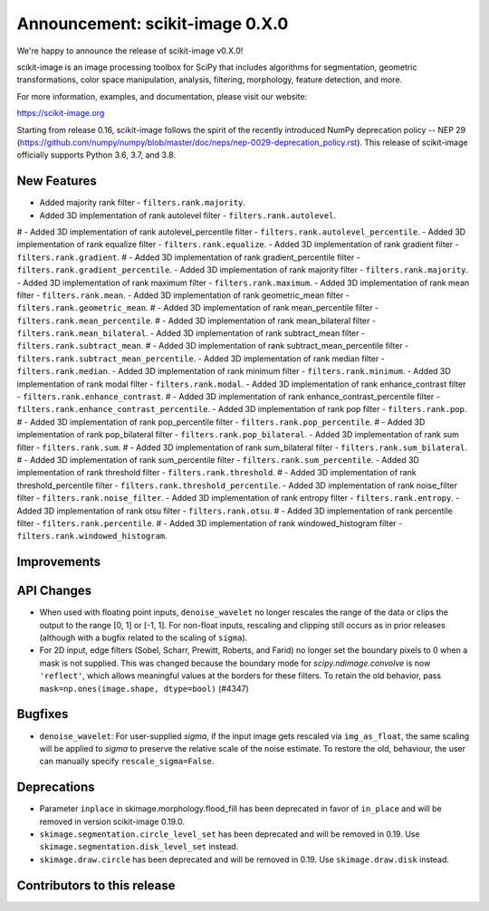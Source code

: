 Announcement: scikit-image 0.X.0
================================

We're happy to announce the release of scikit-image v0.X.0!

scikit-image is an image processing toolbox for SciPy that includes algorithms
for segmentation, geometric transformations, color space manipulation,
analysis, filtering, morphology, feature detection, and more.

For more information, examples, and documentation, please visit our website:

https://scikit-image.org

Starting from release 0.16, scikit-image follows the spirit of the recently
introduced NumPy deprecation policy -- NEP 29
(https://github.com/numpy/numpy/blob/master/doc/neps/nep-0029-deprecation_policy.rst).
This release of scikit-image officially supports Python 3.6, 3.7, and
3.8.

New Features
------------
- Added majority rank filter - ``filters.rank.majority``.
- Added 3D implementation of rank autolevel filter - ``filters.rank.autolevel``.
# - Added 3D implementation of rank autolevel_percentile filter - ``filters.rank.autolevel_percentile``.
- Added 3D implementation of rank equalize filter - ``filters.rank.equalize``.
- Added 3D implementation of rank gradient filter - ``filters.rank.gradient``.
# - Added 3D implementation of rank gradient_percentile filter - ``filters.rank.gradient_percentile``.
- Added 3D implementation of rank majority filter - ``filters.rank.majority``.
- Added 3D implementation of rank maximum filter - ``filters.rank.maximum``.
- Added 3D implementation of rank mean filter - ``filters.rank.mean``.
- Added 3D implementation of rank geometric_mean filter - ``filters.rank.geometric_mean``.
# - Added 3D implementation of rank mean_percentile filter - ``filters.rank.mean_percentile``.
# - Added 3D implementation of rank mean_bilateral filter - ``filters.rank.mean_bilateral``.
- Added 3D implementation of rank subtract_mean filter - ``filters.rank.subtract_mean``.
# - Added 3D implementation of rank subtract_mean_percentile filter - ``filters.rank.subtract_mean_percentile``.
- Added 3D implementation of rank median filter - ``filters.rank.median``.
- Added 3D implementation of rank minimum filter - ``filters.rank.minimum``.
- Added 3D implementation of rank modal filter - ``filters.rank.modal``.
- Added 3D implementation of rank enhance_contrast filter - ``filters.rank.enhance_contrast``.
# - Added 3D implementation of rank enhance_contrast_percentile filter - ``filters.rank.enhance_contrast_percentile``.
- Added 3D implementation of rank pop filter - ``filters.rank.pop``.
# - Added 3D implementation of rank pop_percentile filter - ``filters.rank.pop_percentile``.
# - Added 3D implementation of rank pop_bilateral filter - ``filters.rank.pop_bilateral``.
- Added 3D implementation of rank sum filter - ``filters.rank.sum``.
# - Added 3D implementation of rank sum_bilateral filter - ``filters.rank.sum_bilateral``.
# - Added 3D implementation of rank sum_percentile filter - ``filters.rank.sum_percentile``.
- Added 3D implementation of rank threshold filter - ``filters.rank.threshold``.
# - Added 3D implementation of rank threshold_percentile filter - ``filters.rank.threshold_percentile``.
- Added 3D implementation of rank noise_filter filter - ``filters.rank.noise_filter``.
- Added 3D implementation of rank entropy filter - ``filters.rank.entropy``.
- Added 3D implementation of rank otsu filter - ``filters.rank.otsu``.
# - Added 3D implementation of rank percentile filter - ``filters.rank.percentile``.
# - Added 3D implementation of rank windowed_histogram filter - ``filters.rank.windowed_histogram``.

Improvements
------------


API Changes
-----------
- When used with floating point inputs, ``denoise_wavelet`` no longer rescales
  the range of the data or clips the output to the range [0, 1] or [-1, 1].
  For non-float inputs, rescaling and clipping still occurs as in prior
  releases (although with a bugfix related to the scaling of ``sigma``).
- For 2D input, edge filters (Sobel, Scharr, Prewitt, Roberts, and Farid)
  no longer set the boundary pixels to 0 when a mask is not supplied. This was
  changed because the boundary mode for `scipy.ndimage.convolve` is now
  ``'reflect'``, which allows meaningful values at the borders for these
  filters. To retain the old behavior, pass
  ``mask=np.ones(image.shape, dtype=bool)`` (#4347)


Bugfixes
--------
- ``denoise_wavelet``: For user-supplied `sigma`, if the input image gets
  rescaled via ``img_as_float``, the same scaling will be applied to `sigma` to
  preserve the relative scale of the noise estimate. To restore the old,
  behaviour, the user can manually specify ``rescale_sigma=False``.


Deprecations
------------
- Parameter ``inplace`` in skimage.morphology.flood_fill has been deprecated
  in favor of ``in_place`` and will be removed in version scikit-image 0.19.0.
- ``skimage.segmentation.circle_level_set`` has been deprecated and will be
  removed in 0.19. Use ``skimage.segmentation.disk_level_set`` instead.
- ``skimage.draw.circle`` has been deprecated and will be removed in 0.19.
  Use ``skimage.draw.disk`` instead.


Contributors to this release
----------------------------
